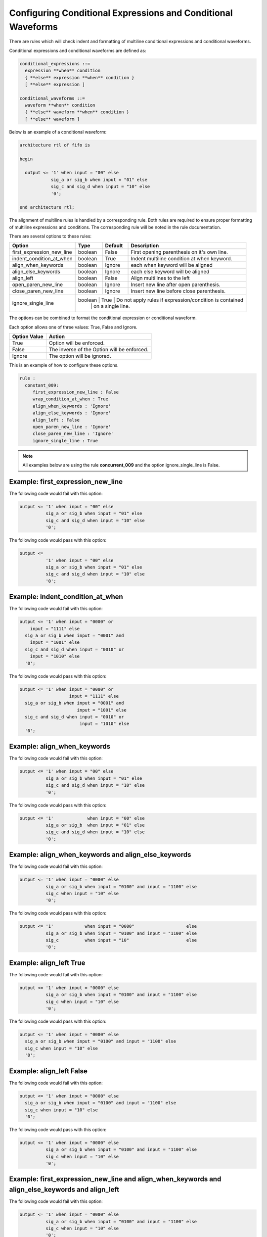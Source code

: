 Configuring Conditional Expressions and Conditional Waveforms
-------------------------------------------------------------

There are rules which will check indent and formatting of multiline conditional expressions and conditional waveforms.

Conditional expressions and conditional waveforms are defined as:

.. code-block:: bash

    conditional_expressions ::=
      expression **when** condition
      { **else** expression **when** condition }
      [ **else** expression ]

    conditional_waveforms ::=
      waveform **when** condition
      { **else** waveform **when** condition }
      [ **else** waveform ]

Below is an example of a conditional waveform:

.. code-block:: vhdl

   architecture rtl of fifo is

   begin

     output <= '1' when input = "00" else
               sig_a or sig_b when input = "01" else
               sig_c and sig_d when input = "10" else
               '0';

   end architecture rtl;

The alignment of multiline rules is handled by a corresponding rule.
Both rules are required to ensure proper formatting of multiline expressions and conditions.
The corresponding rule will be noted in the rule documentation.

There are several options to these rules:

+---------------------------+---------+---------+---------------------------------------------------------+
| Option                    |   Type  | Default | Description                                             |
+===========================+=========+=========+=========================================================+
| first_expression_new_line | boolean |  False  | First opening parenthesis on it's own line.             |
+---------------------------+---------+---------+---------------------------------------------------------+
| indent_condition_at_when  | boolean |  True   | Indent multiline condition at when keyword.             |
+---------------------------+---------+---------+---------------------------------------------------------+
| align_when_keywords       | boolean |  Ignore | each when keyword will be aligned                       |
+---------------------------+---------+---------+---------------------------------------------------------+
| align_else_keywords       | boolean |  Ignore | each else keyword will be aligned                       |
+---------------------------+---------+---------+---------------------------------------------------------+
| align_left                | boolean |  False  | Align multilines to the left                            |
+---------------------------+---------+---------+---------------------------------------------------------+
| open_paren_new_line       | boolean |  Ignore | Insert new line after open parenthesis.                 |
+---------------------------+---------+---------+---------------------------------------------------------+
| close_paren_new_line      | boolean |  Ignore | Insert new line before close parenthesis.               |
+---------------------------+---------+---------+---------------------------------------------------------+
| ignore_single_line        | boolean |  True   | Do not apply rules if expression/condition is contained |
|                           |         |         | on a single line.                                       |
+---------------------------+-----------------------------------------------------------------------------+

The options can be combined to format the conditional expression or conditional waveform.

Each option allows one of three values:  True, False and Ignore.

+----------------------+---------------------------------------------------------+
| Option Value         | Action                                                  |
+======================+=========================================================+
| True                 | Option will be enforced.                                |
+----------------------+---------------------------------------------------------+
| False                | The inverse of the Option will be enforced.             |
+----------------------+---------------------------------------------------------+
| Ignore               | The option will be ignored.                             |
+----------------------+---------------------------------------------------------+

This is an example of how to configure these options.

.. code-block:: yaml

   rule :
     constant_009:
        first_expression_new_line : False
        wrap_condition_at_when : True
        align_when_keywords : 'Ignore'
        align_else_keywords : 'Ignore'
        align_left : False
        open_paren_new_line : 'Ignore'
        close_paren_new_line : 'Ignore'
        ignore_single_line : True

.. NOTE:: All examples below are using the rule **concurrent_009** and the option ignore_single_line is False.

Example: first_expression_new_line
##################################

The following code would fail with this option:

.. code-Block:: vhdl

     output <= '1' when input = "00" else
               sig_a or sig_b when input = "01" else
               sig_c and sig_d when input = "10" else
               '0';

The following code would pass with this option:

.. code-block:: vhdl

     output <=
               '1' when input = "00" else
               sig_a or sig_b when input = "01" else
               sig_c and sig_d when input = "10" else
               '0';

Example: indent_condition_at_when
#################################

The following code would fail with this option:

.. code-Block:: vhdl

     output <= '1' when input = "0000" or 
         input = "1111" else
       sig_a or sig_b when input = "0001" and 
         input = "1001" else
       sig_c and sig_d when input = "0010" or
         input = "1010" else
       '0';

The following code would pass with this option:

.. code-block:: vhdl

     output <= '1' when input = "0000" or 
                        input = "1111" else
       sig_a or sig_b when input = "0001" and 
                           input = "1001" else
       sig_c and sig_d when input = "0010" or
                            input = "1010" else
       '0';

Example: align_when_keywords
############################

The following code would fail with this option:

.. code-Block:: vhdl

     output <= '1' when input = "00" else
               sig_a or sig_b when input = "01" else
               sig_c and sig_d when input = "10" else
               '0';

The following code would pass with this option:

.. code-block:: vhdl

     output <= '1'             when input = "00" else
               sig_a or sig_b  when input = "01" else
               sig_c and sig_d when input = "10" else
               '0';

Example: align_when_keywords and align_else_keywords
####################################################

The following code would fail with this option:

.. code-Block:: vhdl

     output <= '1' when input = "0000" else
               sig_a or sig_b when input = "0100" and input = "1100" else
               sig_c when input = "10" else
               '0';

The following code would pass with this option:

.. code-block:: vhdl

     output <= '1'            when input = "0000"                    else
               sig_a or sig_b when input = "0100" and input = "1100" else
               sig_c          when input = "10"                      else
               '0';

Example: align_left True
########################

The following code would fail with this option:

.. code-Block:: vhdl

     output <= '1' when input = "0000" else
               sig_a or sig_b when input = "0100" and input = "1100" else
               sig_c when input = "10" else
               '0';

The following code would pass with this option:

.. code-block:: vhdl

     output <= '1' when input = "0000" else
       sig_a or sig_b when input = "0100" and input = "1100" else
       sig_c when input = "10" else
       '0';

Example: align_left False
#########################

The following code would fail with this option:

.. code-Block:: vhdl

     output <= '1' when input = "0000" else
       sig_a or sig_b when input = "0100" and input = "1100" else
       sig_c when input = "10" else
       '0';

The following code would pass with this option:

.. code-block:: vhdl

     output <= '1' when input = "0000" else
               sig_a or sig_b when input = "0100" and input = "1100" else
               sig_c when input = "10" else
               '0';

Example: first_expression_new_line and align_when_keywords and align_else_keywords and align_left
#################################################################################################

The following code would fail with this option:

.. code-Block:: vhdl

     output <= '1' when input = "0000" else
               sig_a or sig_b when input = "0100" and input = "1100" else
               sig_c when input = "10" else
               '0';

The following code would pass with this option:

.. code-block:: vhdl

     output <=
       '1'            when input = "0000"                    else
       sig_a or sig_b when input = "0100" and input = "1100" else
       sig_c          when input = "10"                      else
       '0';


